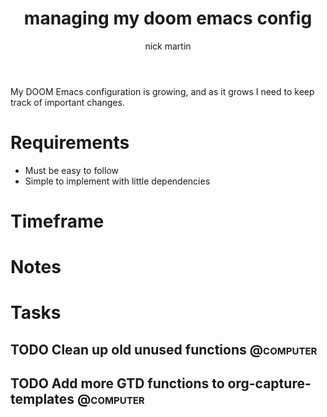 #+title: managing my doom emacs config
#+author: nick martin
#+email: nmartin84@gmail.com
#+category: doomconfig

My DOOM Emacs configuration is growing, and as it grows I need to keep track of
important changes.

* Requirements

+ Must be easy to follow
+ Simple to implement with little dependencies

* Timeframe

* Notes

* Tasks

** TODO Clean up old unused functions :@computer:
** TODO Add more GTD functions to org-capture-templates :@computer:
:PROPERTIES:
:CREATED: [2021-01-18 Mon 15:05]
:END:
